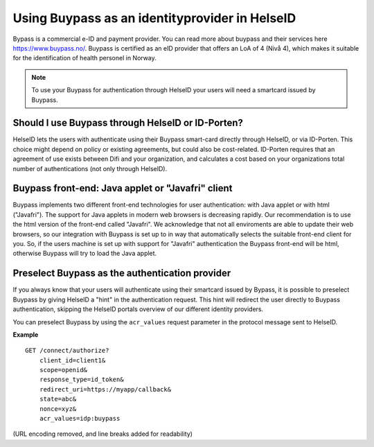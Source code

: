 Using Buypass as an identityprovider in HelseID
================


Bypass is a commercial e-ID and payment provider. You can read more about buypass and their services here https://www.buypass.no/.
Buypass is certified as an eID provider that offers an LoA of 4 (Nivå 4), which makes it suitable for the identification of health personel in Norway.

.. Note:: To use your Buypass for authentication through HelseID your users will need a smartcard issued by Buypass.


Should I use Buypass through HelseID or ID-Porten?
^^^^^^^^^^^^^^^^^^^^^^^^^^^^^^^^^^^^^^^^^^^^^^^^^^^^^^^
HelseID lets the users with authenticate using their Buypass smart-card directly through HelseID, or via ID-Porten.
This choice might depend on policy or existing agreements, but could also be cost-related. 
ID-Porten requires that an agreement of use exists between Difi and your organization, and calculates a cost based on your organizations total number of authentications (not only through HelseID).


Buypass front-end: Java applet or "Javafri" client
^^^^^^^^^^^^^^^^^^^^^^^^^^^^^^^^^^^^^^^^^^^^^^^^^^
Buypass implements two different front-end technologies for user authentication: with Java applet or with html ("Javafri").
The support for Java applets in modern web browsers is decreasing rapidly. Our recommendation is to use the html version of the front-end called "Javafri".
We acknowledge that not all enviroments are able to update their web browsers, so our integration with Buypass is set up to in way that automatically selects the suitable front-end client for you. 
So, if the users machine is set up with support for "Javafri" authentication the Buypass front-end will be html, otherwise Buypass will try to load the Java applet.


Preselect Buypass as the authentication provider
^^^^^^^^^^^^^^^^^^^^^^^^^^^^^^^^^^^^^^^^^^^^^^^^
If you always know that your users will authenticate using their smartcard issued by Bypass, it is possible to preselect Buypass by giving HelseID a "hint" in the authentication request.
This hint will redirect the user directly to Buypass authentication, skipping the HelseID portals overview of our different identity providers. 

You can preselect Buypass by using the ``acr_values`` request parameter in the protocol message sent to HelseID. 

**Example**
::
    GET /connect/authorize?
        client_id=client1&
        scope=openid&
        response_type=id_token&
        redirect_uri=https://myapp/callback&
        state=abc&
        nonce=xyz&
        acr_values=idp:buypass
(URL encoding removed, and line breaks added for readability)

